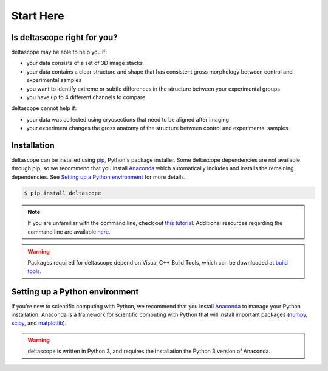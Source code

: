 .. _start here:

Start Here
===========

.. _right for you:

Is deltascope right for you?
+++++++++++++++++++++++++++

deltascope may be able to help you if:

- your data consists of a set of 3D image stacks
- your data contains a clear structure and shape that has consistent gross morphology between control and experimental samples
- you want to identify extreme or subtle differences in the structure between your experimental groups
- you have up to 4 different channels to compare

deltascope cannot help if:

- your data was collected using cryosections that need to be aligned after imaging
- your experiment changes the gross anatomy of the structure between control and experimental samples

.. _install:

Installation
+++++++++++++

deltascope can be installed using `pip`_, Python's package installer. Some deltascope dependencies are not available through pip, so we recommend that you install `Anaconda`_ which automatically includes and installs the remaining dependencies. See `Setting up a Python environment <python set up>`_ for more details.

.. code::

	$ pip install deltascope

.. note:: If you are unfamiliar with the command line, check out `this tutorial`_. Additional resources regarding the command line are available `here <resources>`_.

.. warning:: Packages required for deltascope depend on Visual C++ Build Tools, which can be downloaded at `build tools`_.

.. _python set up:

Setting up a Python environment
++++++++++++++++++++++++++++++++

If you're new to scientific computing with Python, we recommend that you install `Anaconda`_ to manage your Python installation. Anaconda is a framework for scientific computing with Python that will install important packages (`numpy`_, `scipy`_, and `matplotlib`_).

.. warning:: deltascope is written in Python 3, and requires the installation the Python 3 version of Anaconda.

.. _Anaconda: https://www.anaconda.com/what-is-anaconda/
.. _pip: https://en.wikipedia.org/wiki/Pip_(package_manager)
.. _numpy: http://www.numpy.org/
.. _scipy: https://www.scipy.org/
.. _matplotlib: https://matplotlib.org/
.. _this tutorial: http://www.vikingcodeschool.com/web-development-basics/a-command-line-crash-course
.. _pip tutorial: https://programminghistorian.org/lessons/installing-python-modules-pip
.. _build tools: http://landinghub.visualstudio.com/visual-cpp-build-tools

